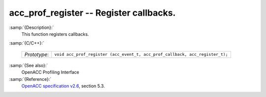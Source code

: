 ..
  Copyright 1988-2021 Free Software Foundation, Inc.
  This is part of the GCC manual.
  For copying conditions, see the GPL license file

  .. _acc_prof_register:

acc_prof_register -- Register callbacks.
****************************************

:samp:`{Description}:`
  This function registers callbacks.

:samp:`{C/C++}:`

  ============  ============================================================================
  *Prototype*:  ``void acc_prof_register (acc_event_t, acc_prof_callback, acc_register_t);``
  ============  ============================================================================

:samp:`{See also}:`
  OpenACC Profiling Interface

:samp:`{Reference}:`
  `OpenACC specification v2.6 <https://www.openacc.org>`_, section
  5.3.

